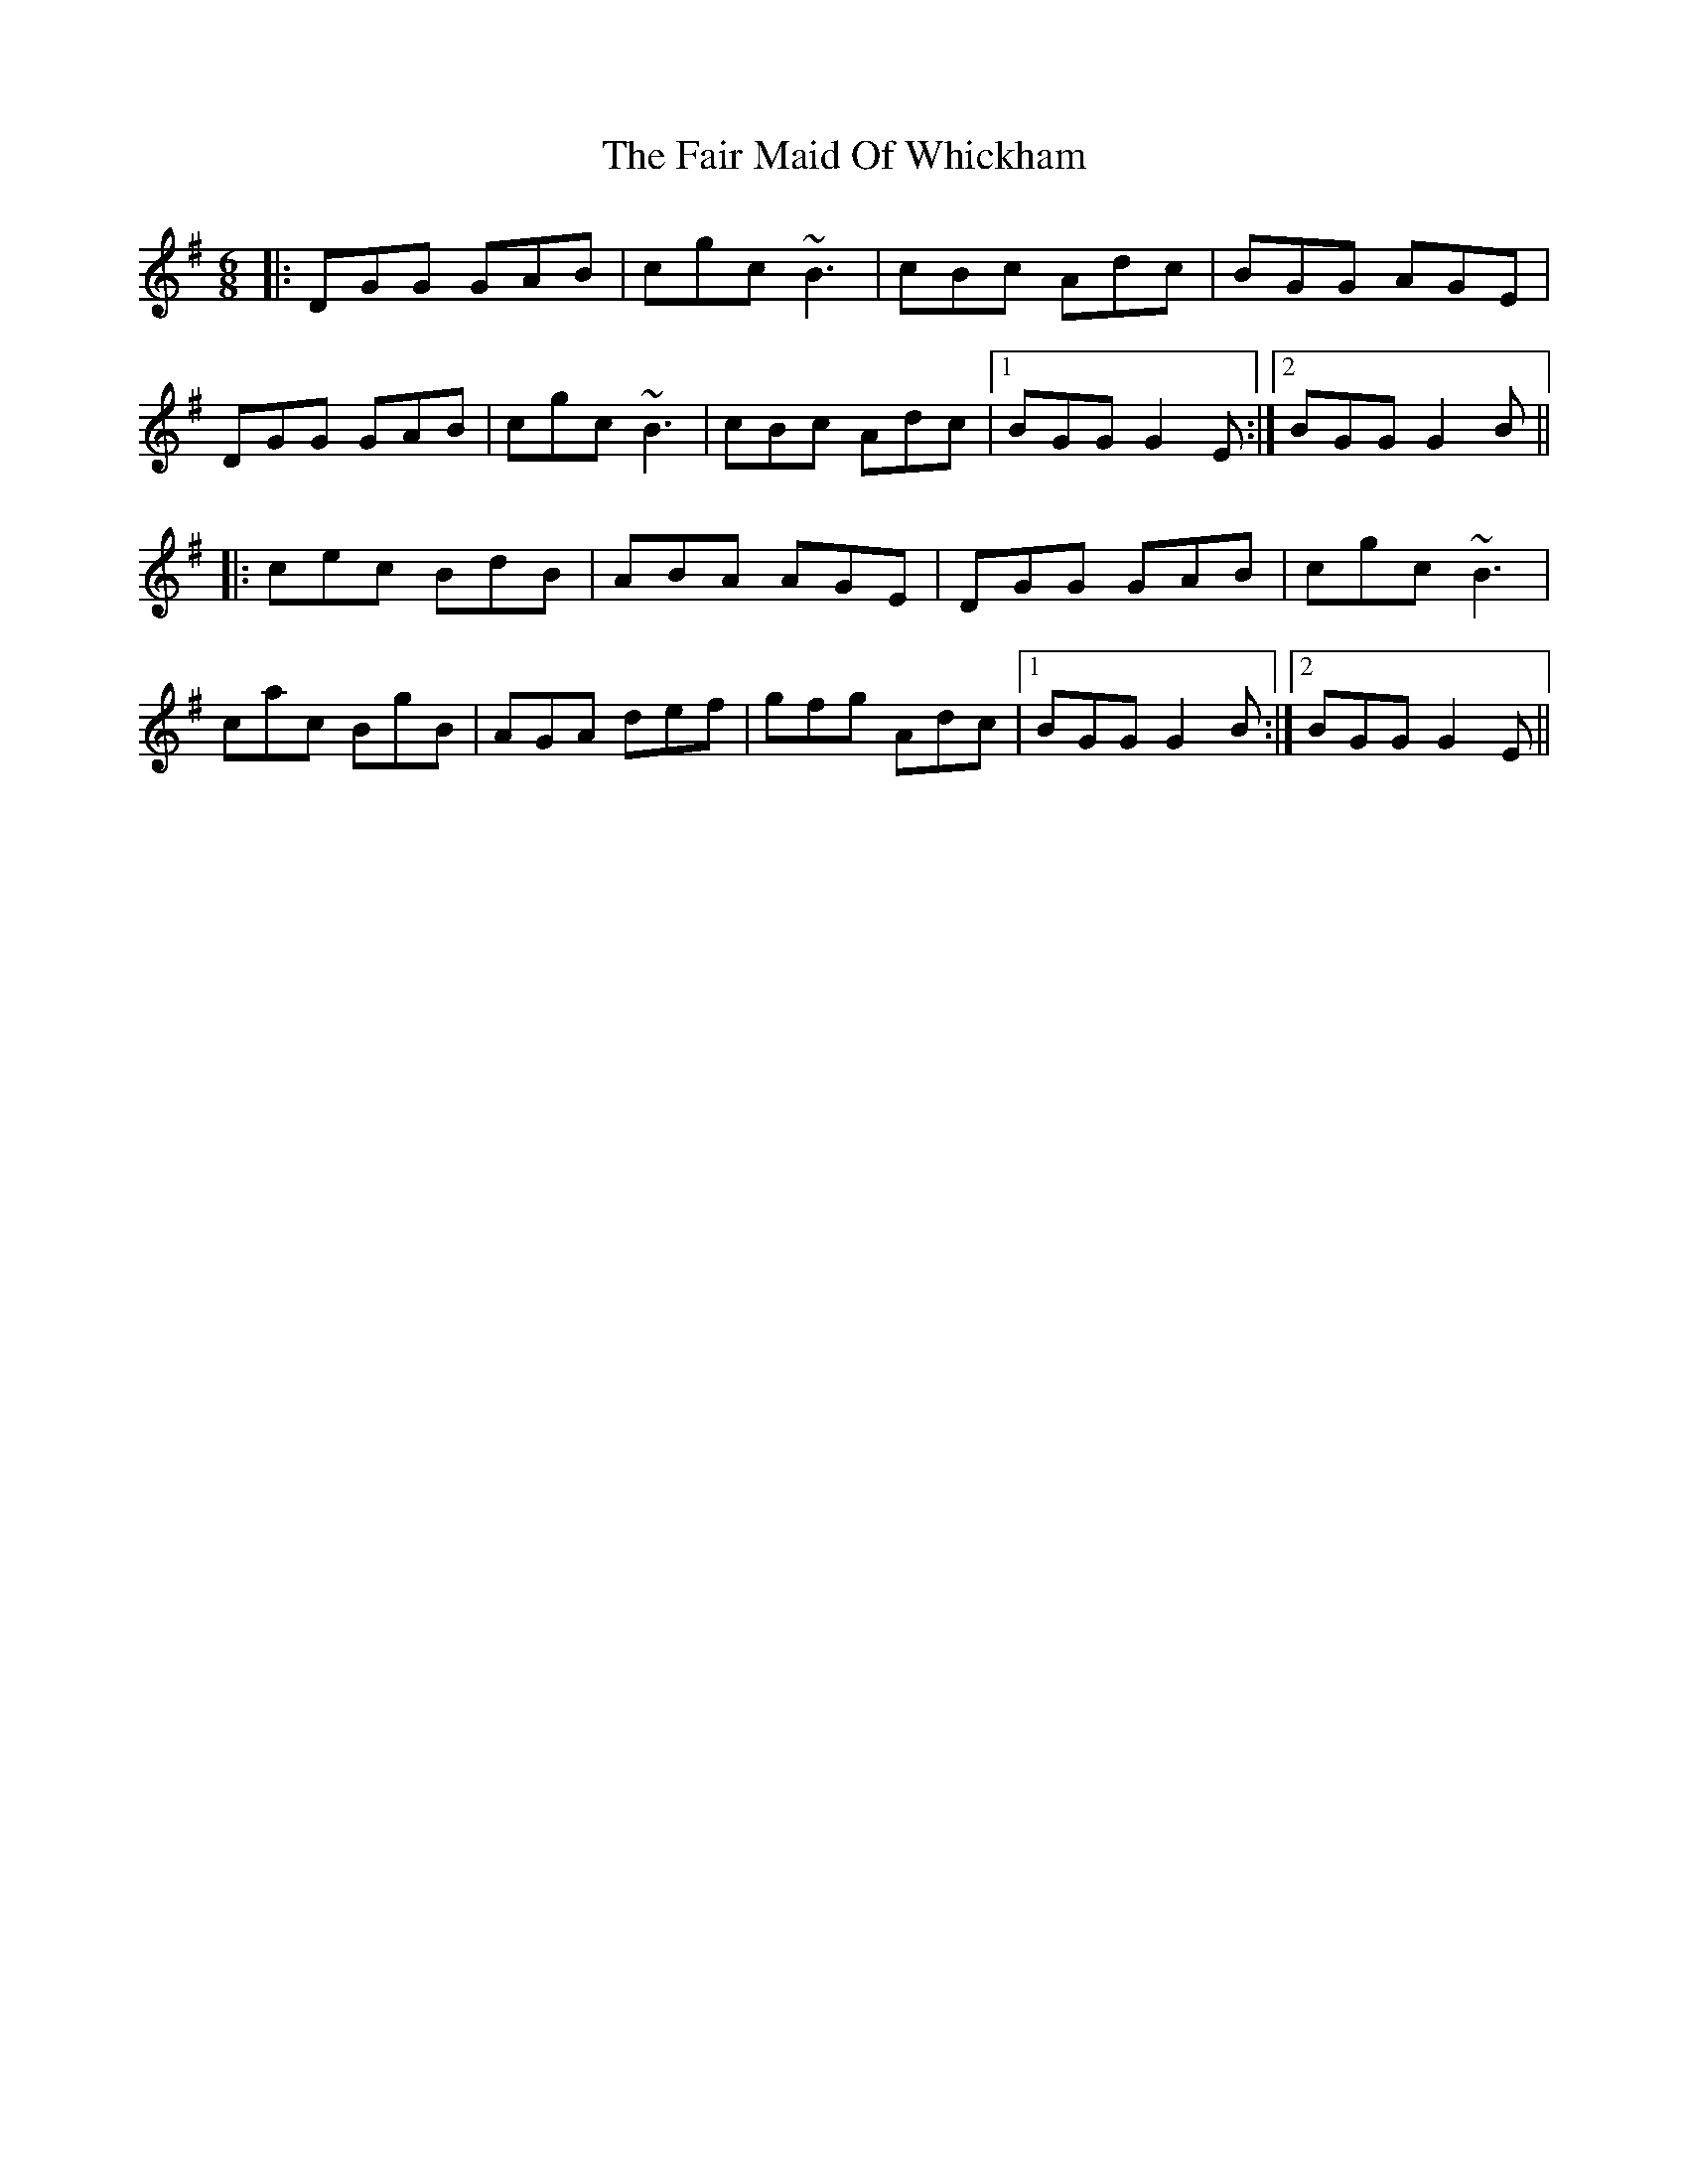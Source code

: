 X: 12222
T: Fair Maid Of Whickham, The
R: jig
M: 6/8
K: Gmajor
|:DGG GAB|cgc ~B3|cBc Adc|BGG AGE|
DGG GAB|cgc ~B3|cBc Adc|1 BGG G2E:|2 BGG G2B||
|:cec BdB|ABA AGE|DGG GAB|cgc ~B3|
cac BgB|AGA def|gfg Adc|1 BGG G2B:|2 BGG G2E||

